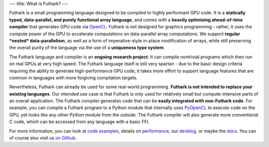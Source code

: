 ---
title: What is Futhark?
---

Futhark is a small programming language designed to be compiled to
highly performant GPU code.  It is a **statically typed,
data-parallel, and purely functional array language**, and comes with
a **heavily optimising ahead-of-time compiler** that generates GPU
code via OpenCL_.  Futhark is not designed for graphics programming -
rather, it uses the compute power of the GPU to accelerate
computations on data-parallel array computations.  We support
**regular *nested* data-parallelism**, as well as a form of
imperative-style in-place modification of arrays, while still
preserving the overall purity of the language via the use of a
**uniqueness type system**.

The Futhark language and compiler is an **ongoing research project**.
It can compile nontrivial programs which then run on real GPUs at very
high speed.  The Futhark language itself is still very spartan - due
to the basic design criteria requiring the ability to generate
high-performance GPU code, it takes more effort to support language
features that are common in languages with more forgiving compilation
targets.

Nevertheless, Futhark can already be used for some real-world
programming.  **Futhark is not intended to replace your existing
languages**.  Our intended use case is that Futhark is only used for
relatively small but compute-intensive parts of an overall
application.  The Futhark compiler generates code that can be **easily
integrated with non-Futhark code**.  For example, you can compile a
Futhark program to a Python module that internally uses PyOpenCL_ to
execute code on the GPU, yet looks like any other Python module from
the outside.  The Futhark compiler will also generate more
conventional C code, which can be accessed from any language with a
basic FFI.

For more information, you can look at `code examples`_, details on
performance_, our devblog_, or maybe the docs_.  You can of course
also visit us `on Github`_.

.. _OpenCL: https://en.wikipedia.org/wiki/OpenCL
.. _`code examples`: /examples.html
.. _performance: /performance.html
.. _devblog: /blog.html
.. _docs: /docs.html
.. _PyOpenCL: https://mathema.tician.de/software/pyopencl/
.. _associative: https://en.wikipedia.org/wiki/Associative_property
.. _commutative: https://en.wikipedia.org/wiki/Commutative_property
.. _`on Github`: https://github.com/HIPERFIT/futhark
